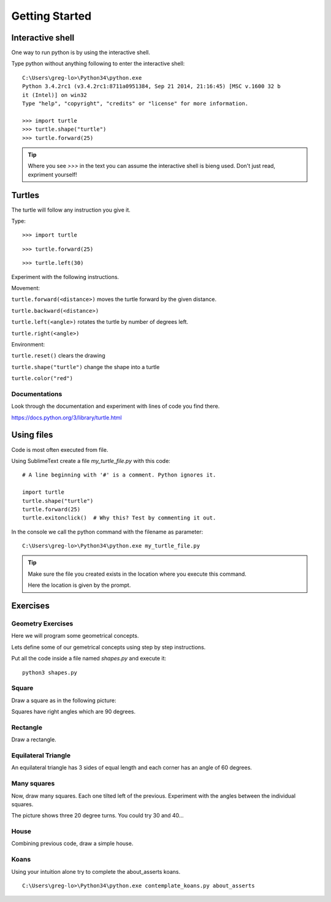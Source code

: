 Getting Started
***************

Interactive shell
=================

One way to run python is by using the interactive shell.

Type python without anything following to enter the interactive shell::

    C:\Users\greg-lo>\Python34\python.exe
    Python 3.4.2rc1 (v3.4.2rc1:8711a0951384, Sep 21 2014, 21:16:45) [MSC v.1600 32 b
    it (Intel)] on win32
    Type "help", "copyright", "credits" or "license" for more information.

    >>> import turtle
    >>> turtle.shape("turtle")
    >>> turtle.forward(25)

.. tip::

    Where you see `>>>` in the text you can assume the interactive shell is
    bieng used. Don't just read, expriment yourself!

Turtles
=======

The turtle will follow any instruction you give it.

Type::

    >>> import turtle

.. image:: /images/turtle-init.png


::

    >>> turtle.forward(25)

.. image:: /images/turtle-forward.png

::

    >>> turtle.left(30)

.. image:: /images/turtle-left.png


Experiment with the following instructions.


Movement:

``turtle.forward(<distance>)`` moves the turtle forward by the given distance. 

``turtle.backward(<distance>)``

``turtle.left(<angle>)`` rotates the turtle by number of degrees left.

``turtle.right(<angle>)``



Environment:

``turtle.reset()``  clears the drawing

``turtle.shape("turtle")`` change the shape into a turtle

``turtle.color("red")``

Documentations
--------------

Look through the documentation and experiment with lines of code you find there.

https://docs.python.org/3/library/turtle.html


Using files
===========

Code is most often executed from file.

Using SublimeText create a file `my_turtle_file.py` with this code:: 

    # A line beginning with '#' is a comment. Python ignores it.

    import turtle
    turtle.shape("turtle")
    turtle.forward(25)
    turtle.exitonclick()  # Why this? Test by commenting it out.

In the console we call the python command with the filename as parameter::
  
    C:\Users\greg-lo>\Python34\python.exe my_turtle_file.py


.. tip::

    Make sure the file you created exists in the location where you execute this
    command.

    Here the location is given by the prompt.



Exercises
=========


Geometry Exercises
------------------

Here we will program some geometrical concepts.

Lets define some of our gemetrical concepts using step by step instructions.

Put all the code inside a file named `shapes.py` and execute it::
    
    python3 shapes.py


Square
------

Draw a square as in the following picture:

.. image:: /images/turtle-square.png

Squares have right angles which are 90 degrees.


Rectangle
---------

Draw a rectangle.

.. image:: /images/turtle-rectangle.png


Equilateral Triangle
--------------------

An equilateral triangle has 3 sides of equal length and each corner has an angle of 60 degrees.

Many squares
------------

Now, draw many squares. Each one tilted left of the previous. 
Experiment with the angles between the individual squares.

.. image:: /images/turtle-many-squares.png

The picture shows three 20 degree turns. You could try 30 and 40...

House
-----

Combining previous code, draw a simple house.


Koans
-----

Using your intuition alone try to complete the about_asserts koans.

::

    C:\Users\greg-lo>\Python34\python.exe contemplate_koans.py about_asserts
